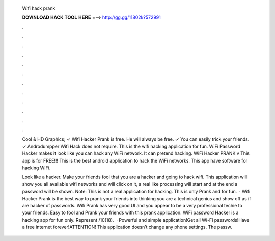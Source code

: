  Wifi hack prank
  
  
  
  𝐃𝐎𝐖𝐍𝐋𝐎𝐀𝐃 𝐇𝐀𝐂𝐊 𝐓𝐎𝐎𝐋 𝐇𝐄𝐑𝐄 ===> http://gg.gg/11802k?572991
  
  
  
  .
  
  
  
  .
  
  
  
  .
  
  
  
  .
  
  
  
  .
  
  
  
  .
  
  
  
  .
  
  
  
  .
  
  
  
  .
  
  
  
  .
  
  
  
  .
  
  
  
  .
  
  Cool & HD Graphics; ✓ Wifi Hacker Prank is free. He will always be free. ✓ You can easily trick your friends. ✓ Androdumpper Wifi Hack does not require. This is the wifi hacking application for fun. WiFi Password Hacker makes it look like you can hack any WiFi network. It can pretend hacking. WiFi Hacker PRANK v This app is for FREE!!! This is the best android application to hack the WiFi networks. This app have software for hacking WiFi.
  
  Look like a hacker. Make your friends fool that you are a hacker and going to hack wifi. This application will show you all available wifi networks and will click on it, a real like processing will start and at the end a password will be shown. Note: This is not a real application for hacking. This is only Prank and for fun.  · Wifi Hacker Prank is the best way to prank your friends into thinking you are a technical genius and show off as if are hacker of passwords. Wifi Prank has very good UI and you appear to be a very professional techie to your friends. Easy to fool and Prank your friends with this prank application. WiFi password Hacker is a hacking app for fun only. Represent /10(18).  · Powerful and simple application!Get all Wi-Fi passwords!Have a free internet forever!ATTENTION! This application doesn’t change any phone settings. The passw.
